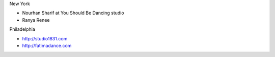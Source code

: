 New York

* Nourhan Sharif at You Should Be Dancing studio
* Ranya Renee

Philadelphia

* http://studio1831.com
* http://fatimadance.com
